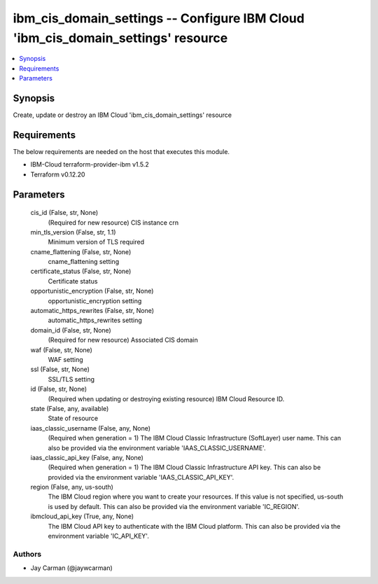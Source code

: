 
ibm_cis_domain_settings -- Configure IBM Cloud 'ibm_cis_domain_settings' resource
=================================================================================

.. contents::
   :local:
   :depth: 1


Synopsis
--------

Create, update or destroy an IBM Cloud 'ibm_cis_domain_settings' resource



Requirements
------------
The below requirements are needed on the host that executes this module.

- IBM-Cloud terraform-provider-ibm v1.5.2
- Terraform v0.12.20



Parameters
----------

  cis_id (False, str, None)
    (Required for new resource) CIS instance crn


  min_tls_version (False, str, 1.1)
    Minimum version of TLS required


  cname_flattening (False, str, None)
    cname_flattening setting


  certificate_status (False, str, None)
    Certificate status


  opportunistic_encryption (False, str, None)
    opportunistic_encryption setting


  automatic_https_rewrites (False, str, None)
    automatic_https_rewrites setting


  domain_id (False, str, None)
    (Required for new resource) Associated CIS domain


  waf (False, str, None)
    WAF setting


  ssl (False, str, None)
    SSL/TLS setting


  id (False, str, None)
    (Required when updating or destroying existing resource) IBM Cloud Resource ID.


  state (False, any, available)
    State of resource


  iaas_classic_username (False, any, None)
    (Required when generation = 1) The IBM Cloud Classic Infrastructure (SoftLayer) user name. This can also be provided via the environment variable 'IAAS_CLASSIC_USERNAME'.


  iaas_classic_api_key (False, any, None)
    (Required when generation = 1) The IBM Cloud Classic Infrastructure API key. This can also be provided via the environment variable 'IAAS_CLASSIC_API_KEY'.


  region (False, any, us-south)
    The IBM Cloud region where you want to create your resources. If this value is not specified, us-south is used by default. This can also be provided via the environment variable 'IC_REGION'.


  ibmcloud_api_key (True, any, None)
    The IBM Cloud API key to authenticate with the IBM Cloud platform. This can also be provided via the environment variable 'IC_API_KEY'.













Authors
~~~~~~~

- Jay Carman (@jaywcarman)

